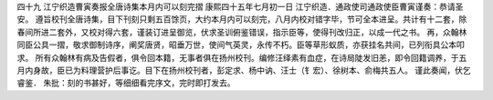 四十九 江宁织造曹寅奏报全唐诗集本月内可以刻完摺 
康熙四十五年七月初一日 
江宁织造．通政使司通政使臣曹寅谨奏：恭请圣安。 
遵旨校刊全唐诗集，目下刊刻只剩五百馀页，大约本月内可以刻完，八月内校对错字毕，节可全本进呈。共计有十二套，除春间所进二套外，又校对得六套，谨装订进呈御览，伏求圣训俯鉴错误，指示臣等，使得刊改归正，以成一代之书。 
再，众翰林同臣公具一摺，敬求御制诗序，阐奖唐贤，昭垂万世，使间气英灵，永传不朽。臣等草形蚁质，亦获挂名共间，已列衔具公本叩求。 
所有众翰林有病及告假者，俱令回本籍，无事者俱在扬州校刊。编修汪绎素有血症，在诗局陡发旧恙，即令回籍调养，于五月内身故，臣已为料理营护后事讫。目下在扬州校刊者，彭定求、杨中讷、汪士（钅宏）、徐树本、俞梅共五人。 
谨此奏闻，伏乞睿鉴． 
朱批：刻的书甚好，等细细看完序文，完时即打发去。 